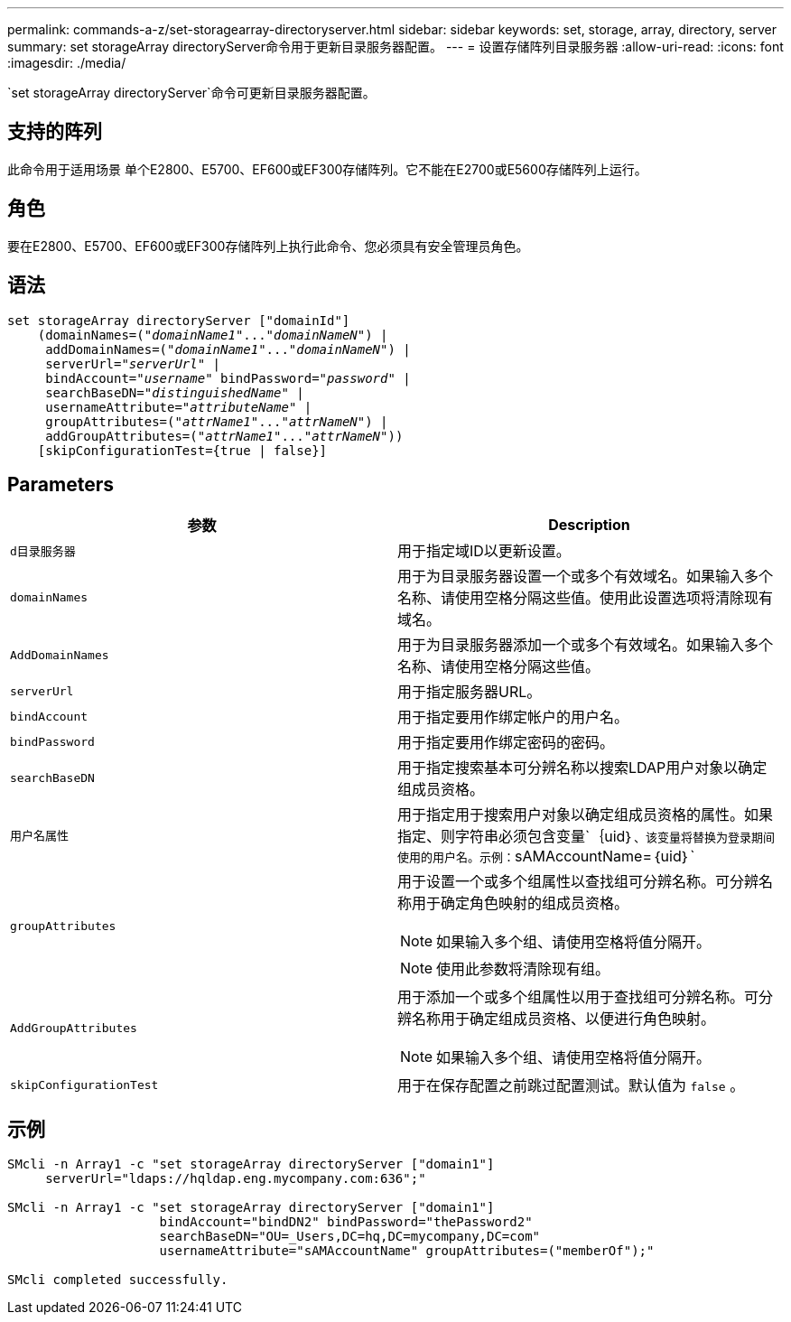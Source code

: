 ---
permalink: commands-a-z/set-storagearray-directoryserver.html 
sidebar: sidebar 
keywords: set, storage, array, directory, server 
summary: set storageArray directoryServer命令用于更新目录服务器配置。 
---
= 设置存储阵列目录服务器
:allow-uri-read: 
:icons: font
:imagesdir: ./media/


[role="lead"]
`set storageArray directoryServer`命令可更新目录服务器配置。



== 支持的阵列

此命令用于适用场景 单个E2800、E5700、EF600或EF300存储阵列。它不能在E2700或E5600存储阵列上运行。



== 角色

要在E2800、E5700、EF600或EF300存储阵列上执行此命令、您必须具有安全管理员角色。



== 语法

[listing, subs="+macros"]
----

set storageArray directoryServer ["domainId"]
    (domainNames=pass:quotes[("_domainName1_"..."_domainNameN_")] |
     addDomainNames=pass:quotes[("_domainName1_"..."_domainNameN_")] |
     serverUrl=pass:quotes["_serverUrl_"] |
     bindAccount=pass:quotes["_username_"] bindPassword=pass:quotes["_password_"] |
     searchBaseDN=pass:quotes["_distinguishedName_"] |
     usernameAttribute=pass:quotes["_attributeName_"] |
     groupAttributes=pass:quotes[("_attrName1_"..."_attrNameN_")] |
     addGroupAttributes=pass:quotes[("_attrName1_"..."_attrNameN_"))]
    [skipConfigurationTest={true | false}]
----


== Parameters

[cols="2*"]
|===
| 参数 | Description 


 a| 
`d目录服务器`
 a| 
用于指定域ID以更新设置。



 a| 
`domainNames`
 a| 
用于为目录服务器设置一个或多个有效域名。如果输入多个名称、请使用空格分隔这些值。使用此设置选项将清除现有域名。



 a| 
`AddDomainNames`
 a| 
用于为目录服务器添加一个或多个有效域名。如果输入多个名称、请使用空格分隔这些值。



 a| 
`serverUrl`
 a| 
用于指定服务器URL。



 a| 
`bindAccount`
 a| 
用于指定要用作绑定帐户的用户名。



 a| 
`bindPassword`
 a| 
用于指定要用作绑定密码的密码。



 a| 
`searchBaseDN`
 a| 
用于指定搜索基本可分辨名称以搜索LDAP用户对象以确定组成员资格。



 a| 
`用户名属性`
 a| 
用于指定用于搜索用户对象以确定组成员资格的属性。如果指定、则字符串必须包含变量`+｛uid｝+`、该变量将替换为登录期间使用的用户名。示例：`+sAMAccountName=｛uid｝+`



 a| 
`groupAttributes`
 a| 
用于设置一个或多个组属性以查找组可分辨名称。可分辨名称用于确定角色映射的组成员资格。

[NOTE]
====
如果输入多个组、请使用空格将值分隔开。

====
[NOTE]
====
使用此参数将清除现有组。

====


 a| 
`AddGroupAttributes`
 a| 
用于添加一个或多个组属性以用于查找组可分辨名称。可分辨名称用于确定组成员资格、以便进行角色映射。

[NOTE]
====
如果输入多个组、请使用空格将值分隔开。

====


 a| 
`skipConfigurationTest`
 a| 
用于在保存配置之前跳过配置测试。默认值为 `false` 。

|===


== 示例

[listing]
----
SMcli -n Array1 -c "set storageArray directoryServer ["domain1"]
     serverUrl="ldaps://hqldap.eng.mycompany.com:636";"

SMcli -n Array1 -c "set storageArray directoryServer ["domain1"]
                    bindAccount="bindDN2" bindPassword="thePassword2"
                    searchBaseDN="OU=_Users,DC=hq,DC=mycompany,DC=com"
                    usernameAttribute="sAMAccountName" groupAttributes=("memberOf");"

SMcli completed successfully.
----